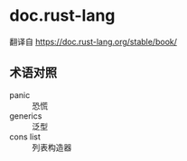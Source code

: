 * doc.rust-lang
翻译自 https://doc.rust-lang.org/stable/book/

** 术语对照
+ panic :: 恐慌
+ generics :: 泛型
+ cons list :: 列表构造器

